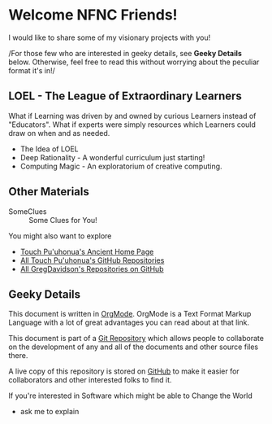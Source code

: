 * Welcome NFNC Friends!

I would like to share some of my visionary projects with you!

/For those few who are interested in geeky details, see *Geeky Details* below.
Otherwise, feel free to read this without worrying about the peculiar format
it's in!/

** LOEL - The League of Extraordinary Learners

What if Learning was driven by and owned by curious Learners instead of
"Educators". What if experts were simply resources which Learners could draw on
when and as needed.

- The Idea of LOEL
- Deep Rationality - A wonderful curriculum just starting!
- Computing Magic - An exploratorium of creative computing.

** Other Materials

- SomeClues :: Some Clues for You!

You might also want to explore
- [[https://touchpuuhonua.github.io/][Touch Pu'uhonua's Ancient Home Page]]
- [[https://github/com/TouchPuuhonua][All Touch Pu'uhonua's GitHub Repositories]]
- [[https://github/com/GregDavidson][All GregDavidson's Repositories on GitHub]]

** Geeky Details

This document is written in [[https://orgmode.org][OrgMode]]. OrgMode is a Text Format Markup Language
with a lot of great advantages you can read about at that link.

This document is part of a [[https://en.wikipedia.org/wiki/Git][Git Repository]] which allows people to collaborate on
the development of any and all of the documents and other source files there.

A live copy of this repository is stored on [[https://github.com][GitHub]] to make it easier for
collaborators and other interested folks to find it.

If you're interested in Software which might be able to Change the World
- ask me to explain
